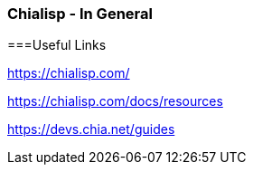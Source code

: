 === Chialisp - In General

===Useful Links

https://chialisp.com/

https://chialisp.com/docs/resources

https://devs.chia.net/guides
